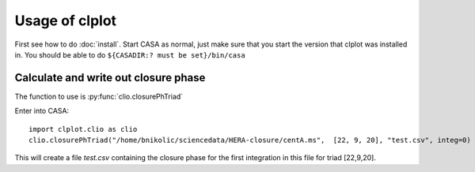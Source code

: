 Usage of clplot
===============

First see how to do :doc:`install`. Start CASA as normal, just make sure that you start the version that clplot was installed in. You should be able to do ``${CASADIR:? must be set}/bin/casa``


Calculate and write out closure phase
-------------------------------------

The function to use is :py:func:`clio.closurePhTriad`

Enter into CASA::

  import clplot.clio as clio
  clio.closurePhTriad("/home/bnikolic/sciencedata/HERA-closure/centA.ms",  [22, 9, 20], "test.csv", integ=0)

This will create a file *test.csv* containing the closure phase for
the first integration in this file for triad [22,9,20]. 





